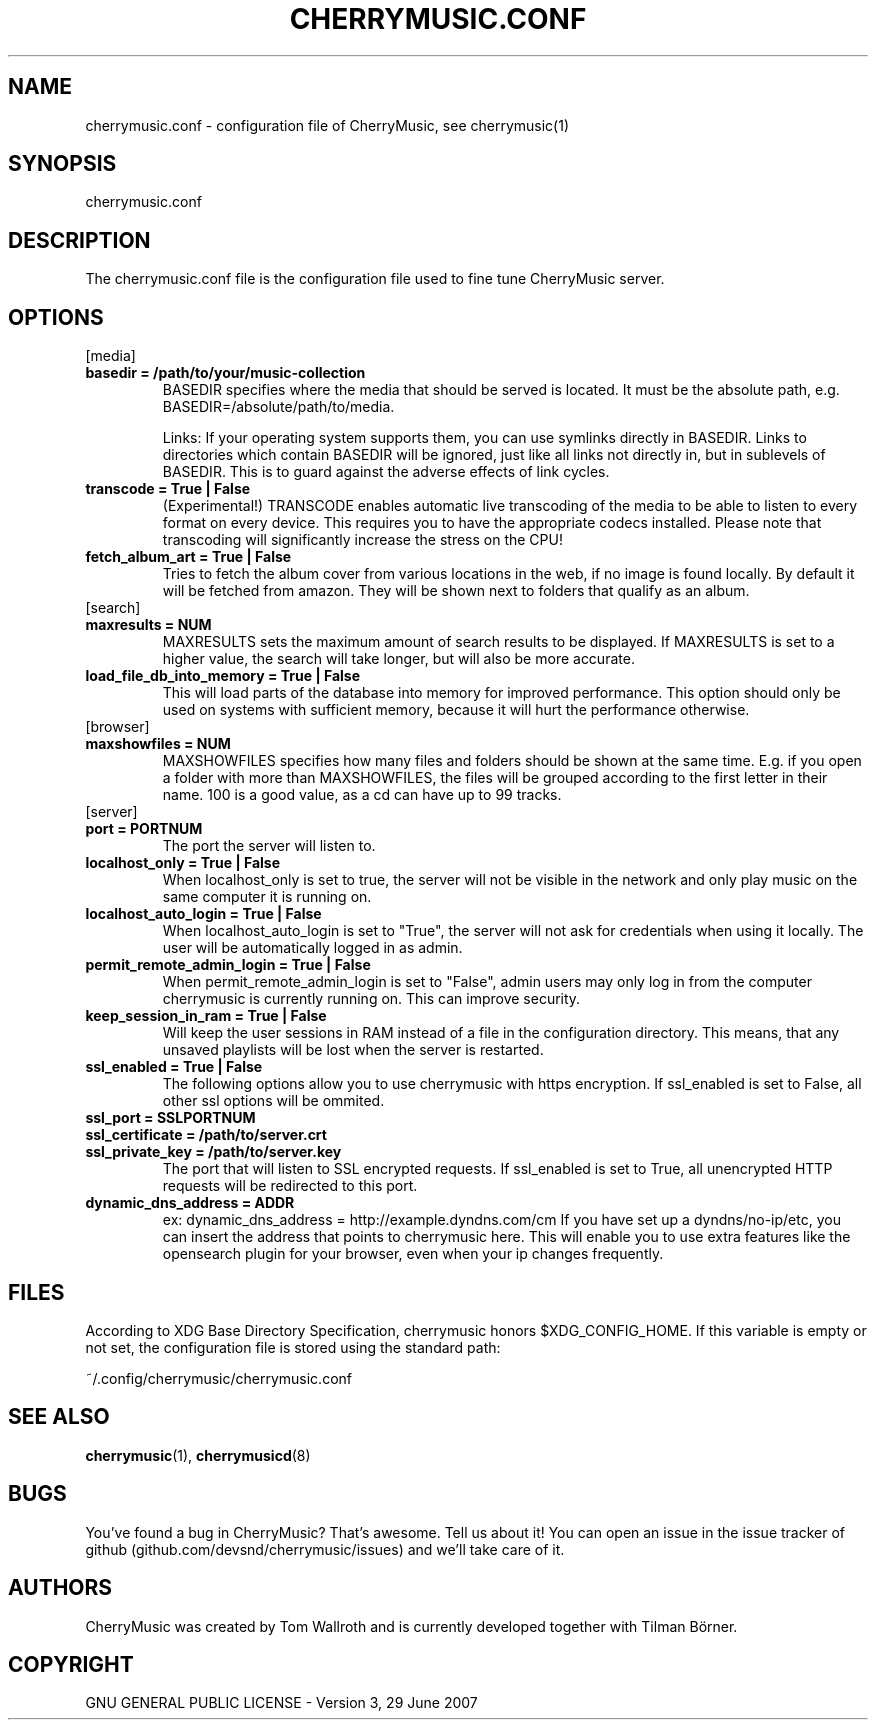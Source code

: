 .\" Manpage for CherryMusic.
.\" Contact us on github.com/devsnd/cherrymusic to correct errors or typos.

.TH "CHERRYMUSIC.CONF" "5" "2013\-02\-05" "CherryMusic devel branch" "cherrymusic.conf man page"

.SH "NAME"
cherrymusic.conf \- configuration file of CherryMusic, see cherrymusic(1)

.SH "SYNOPSIS"
cherrymusic.conf

.SH "DESCRIPTION"
The cherrymusic.conf file is the configuration file used to fine tune CherryMusic server.

.SH "OPTIONS"

.IP "[media]"

.IP "\fB    basedir = /path/to/your/music-collection\fP"
BASEDIR specifies where the media that should be served is located. It must be the absolute path, e.g. BASEDIR=/absolute/path/to/media.

Links: If your operating system supports them, you can use symlinks directly in BASEDIR. Links to directories which contain BASEDIR will be ignored, just like all links not directly in, but in sublevels of BASEDIR. This is to guard against the adverse effects of link cycles.

.IP "\fB    transcode = True | False\fP"
(Experimental!) TRANSCODE enables automatic live transcoding of the media to be able to listen to every format on every device. This requires you to have the appropriate codecs installed. Please note that transcoding will significantly increase the stress on the CPU!

.IP "\fB    fetch_album_art = True | False\fP"
Tries to fetch the album cover from various locations in the web, if no image is found locally. By default it will be fetched from amazon. They will be shown next to folders that qualify as an album.

.IP "[search]"

.IP "\fB    maxresults = NUM\fP"
MAXRESULTS sets the maximum amount of search results to be displayed. If MAXRESULTS is set to a higher value, the search will take longer, but will also be more accurate.

.IP "\fB    load_file_db_into_memory = True | False\fP"
This will load parts of the database into memory for improved performance. This option should only be used on systems with sufficient memory, because it will hurt the performance otherwise.

.IP "[browser]"

." .IP "\fB    pure_database_lookup = True | False\fP"
." Only use the media database, never the filesystem, for content lookups in browser and search. Useful if the media files reside on an external hard drive or behind a slow network connection.

.IP "\fB    maxshowfiles = NUM\fP"
MAXSHOWFILES specifies how many files and folders should be shown at the same time. E.g. if you open a folder with more than MAXSHOWFILES, the files will be grouped according to the first letter in their name. 100 is a good value, as a cd can have up to 99 tracks.

.IP "[server]"

.IP "\fB    port = PORTNUM\fP"
The port the server will listen to.

.IP "\fB    localhost_only = True | False\fP"
When localhost_only is set to true, the server will not be visible in the network and only play music on the same computer it is running on.

.IP "\fB    localhost_auto_login = True | False\fP"
When localhost_auto_login is set to "True", the server will not ask for credentials when using it locally. The user will be automatically logged in as admin.

.IP "\fB    permit_remote_admin_login = True | False\fP"
When permit_remote_admin_login is set to "False", admin users may only log in from the computer cherrymusic is currently running on. This can improve security.

.IP "\fB    keep_session_in_ram = True | False\fP"
Will keep the user sessions in RAM instead of a file in the configuration directory. This means, that any unsaved playlists will be lost when the server is restarted.

.IP "\fB    ssl_enabled = True | False\fP"
The following options allow you to use cherrymusic with https encryption. If ssl_enabled is set to False, all other ssl options will be ommited.

.IP "\fB    ssl_port = SSLPORTNUM\fP"
.IP "\fB    ssl_certificate = /path/to/server.crt\fP"
.IP "\fB    ssl_private_key = /path/to/server.key\fP"
The port that will listen to SSL encrypted requests. If ssl_enabled is set to True, all unencrypted HTTP requests will be redirected to this port.

.IP "\fB    dynamic_dns_address = ADDR\fP"
ex: dynamic_dns_address = http://example.dyndns.com/cm If you have set up a dyndns/no-ip/etc, you can insert the address that points to cherrymusic here. This will enable you to use extra features like the opensearch plugin for your browser, even when your ip changes frequently.

.SH "FILES"
According to XDG Base Directory Specification, cherrymusic honors $XDG_CONFIG_HOME. If this variable is empty or not set, the configuration file is stored using the standard path:

~/.config/cherrymusic/cherrymusic.conf

.SH "SEE ALSO"
\fBcherrymusic\fP(1), \fBcherrymusicd\fP(8)

.SH "BUGS"
You've found a bug in CherryMusic? That's awesome. Tell us about it! You can open an issue in the issue tracker of github (github.com/devsnd/cherrymusic/issues) and we'll take care of it.

.SH "AUTHORS"
CherryMusic was created by Tom Wallroth and is currently developed together with Tilman Börner.

.SH "COPYRIGHT"
GNU GENERAL PUBLIC LICENSE - Version 3, 29 June 2007
